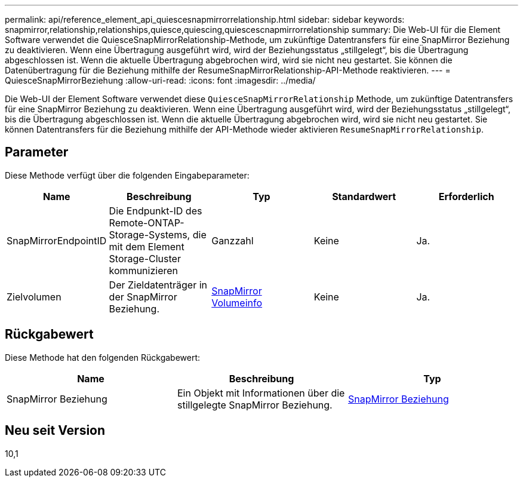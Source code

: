 ---
permalink: api/reference_element_api_quiescesnapmirrorrelationship.html 
sidebar: sidebar 
keywords: snapmirror,relationship,relationships,quiesce,quiescing,quiescescnapmirrorrelationship 
summary: Die Web-UI für die Element Software verwendet die QuiesceSnapMirrorRelationship-Methode, um zukünftige Datentransfers für eine SnapMirror Beziehung zu deaktivieren. Wenn eine Übertragung ausgeführt wird, wird der Beziehungsstatus „stillgelegt“, bis die Übertragung abgeschlossen ist. Wenn die aktuelle Übertragung abgebrochen wird, wird sie nicht neu gestartet. Sie können die Datenübertragung für die Beziehung mithilfe der ResumeSnapMirrorRelationship-API-Methode reaktivieren. 
---
= QuiesceSnapMirrorBeziehung
:allow-uri-read: 
:icons: font
:imagesdir: ../media/


[role="lead"]
Die Web-UI der Element Software verwendet diese `QuiesceSnapMirrorRelationship` Methode, um zukünftige Datentransfers für eine SnapMirror Beziehung zu deaktivieren. Wenn eine Übertragung ausgeführt wird, wird der Beziehungsstatus „stillgelegt“, bis die Übertragung abgeschlossen ist. Wenn die aktuelle Übertragung abgebrochen wird, wird sie nicht neu gestartet. Sie können Datentransfers für die Beziehung mithilfe der API-Methode wieder aktivieren `ResumeSnapMirrorRelationship`.



== Parameter

Diese Methode verfügt über die folgenden Eingabeparameter:

|===
| Name | Beschreibung | Typ | Standardwert | Erforderlich 


 a| 
SnapMirrorEndpointID
 a| 
Die Endpunkt-ID des Remote-ONTAP-Storage-Systems, die mit dem Element Storage-Cluster kommunizieren
 a| 
Ganzzahl
 a| 
Keine
 a| 
Ja.



 a| 
Zielvolumen
 a| 
Der Zieldatenträger in der SnapMirror Beziehung.
 a| 
xref:reference_element_api_snapmirrorvolumeinfo.adoc[SnapMirror Volumeinfo]
 a| 
Keine
 a| 
Ja.

|===


== Rückgabewert

Diese Methode hat den folgenden Rückgabewert:

|===
| Name | Beschreibung | Typ 


 a| 
SnapMirror Beziehung
 a| 
Ein Objekt mit Informationen über die stillgelegte SnapMirror Beziehung.
 a| 
xref:reference_element_api_snapmirrorrelationship.adoc[SnapMirror Beziehung]

|===


== Neu seit Version

10,1
